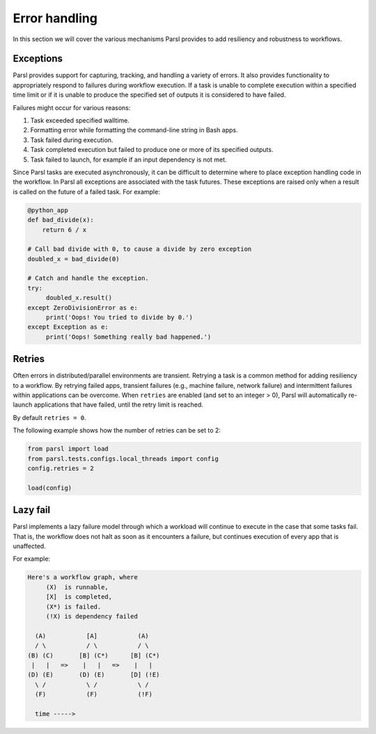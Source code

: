 .. _label-exceptions:

Error handling
==============

In this section we will cover the various mechanisms Parsl provides to add resiliency
and robustness to workflows.

Exceptions
----------

Parsl provides support for capturing, tracking, and handling a variety of
errors. It also provides functionality to appropriately respond to failures during
workflow execution.
If a task is unable to complete execution within a specified time limit or if it
is unable to produce the specified set of outputs it is considered to have failed.

Failures might occur for various reasons:

1. Task exceeded specified walltime.
2. Formatting error while formatting the command-line string in Bash apps.
3. Task failed during execution.
4. Task completed execution but failed to produce one or more of its specified
   outputs.
5. Task failed to launch, for example if an input dependency is not met.

Since Parsl tasks are executed asynchronously, it can be difficult to determine
where to place exception handling code in the workflow.
In Parsl all exceptions are associated with the task futures. 
These exceptions are raised only when a result is called on the future
of a failed task. For example:

.. code-block:: python

      @python_app
      def bad_divide(x):
          return 6 / x

      # Call bad divide with 0, to cause a divide by zero exception
      doubled_x = bad_divide(0)

      # Catch and handle the exception.
      try:
           doubled_x.result()
      except ZeroDivisionError as e:
           print('Oops! You tried to divide by 0.')
      except Exception as e:
           print('Oops! Something really bad happened.')


Retries
-------

Often errors in distributed/parallel environments are transient. Retrying
a task is a common method for adding resiliency to a workflow.
By retrying failed apps, transient failures (e.g., machine failure,
network failure) and intermittent failures within applications can be overcome.
When ``retries`` are enabled (and set to an integer > 0), Parsl will automatically
re-launch applications that have failed, until the retry limit is reached.

By default ``retries = 0``.

The following example shows how the number of retries can be set to 2:

.. code-block:: python

   from parsl import load
   from parsl.tests.configs.local_threads import config
   config.retries = 2

   load(config)




Lazy fail
---------

Parsl implements a lazy failure model through which a workload will continue
to execute in the case that some tasks fail. That is, the workflow
does not halt as soon as it encounters a failure, but continues execution of every
app that is unaffected. 

For example:

.. code-block:: python

    Here's a workflow graph, where
         (X)  is runnable,
         [X]  is completed,
         (X*) is failed.
         (!X) is dependency failed

      (A)           [A]           (A)
      / \           / \           / \
    (B) (C)       [B] (C*)      [B] (C*)
     |   |   =>    |   |   =>    |   |
    (D) (E)       (D) (E)       [D] (!E)
      \ /           \ /           \ /
      (F)           (F)           (!F)

      time ----->



